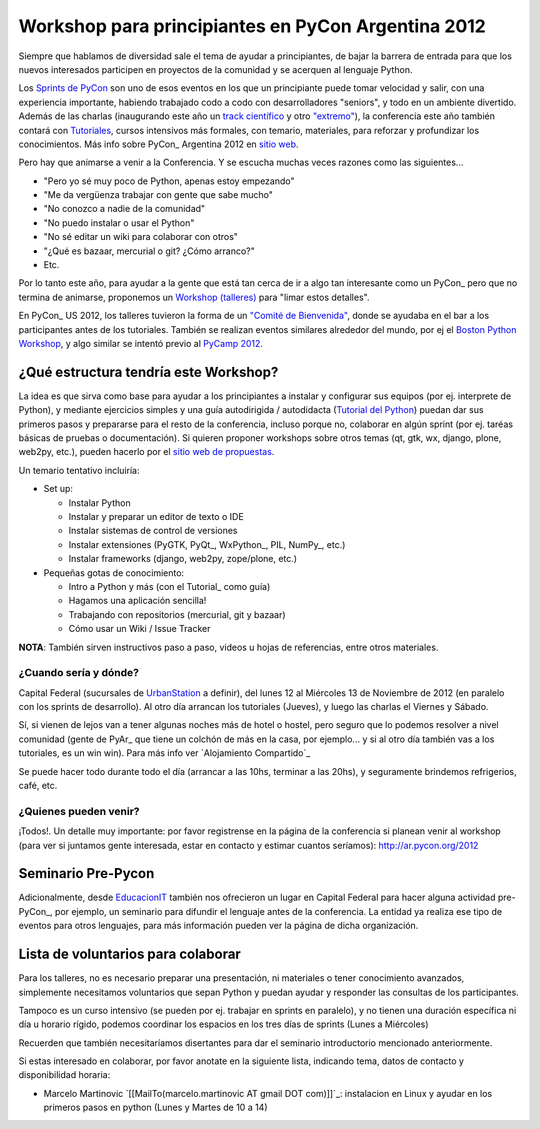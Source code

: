 
Workshop para principiantes en PyCon Argentina 2012
===================================================

Siempre que hablamos de diversidad sale el tema de ayudar a principiantes, de bajar la barrera de entrada para que los nuevos interesados participen en proyectos de la comunidad y se acerquen al lenguaje Python.

Los `Sprints de PyCon`_ son uno de esos eventos en los que un principiante puede tomar velocidad y salir, con una experiencia importante, habiendo trabajado codo a codo con desarrolladores "seniors", y todo en un ambiente divertido.  Además de las charlas (inaugurando este año un `track científico`_ y otro `"extremo"`_), la conferencia este año también contará con Tutoriales_, cursos intensivos más formales, con temario, materiales, para reforzar y profundizar los conocimientos. Más info sobre PyCon_ Argentina 2012 en `sitio web`_.

Pero hay que animarse a venir a la Conferencia. Y se escucha muchas veces razones como las siguientes...

* "Pero yo sé muy poco de Python, apenas estoy empezando"

* "Me da vergüenza trabajar con gente que sabe mucho"

* "No conozco a nadie de la comunidad"

* "No puedo instalar o usar el Python"

* "No sé editar un wiki para colaborar con otros"

* "¿Qué es bazaar, mercurial o git? ¿Cómo arranco?"

* Etc.

Por lo tanto este año, para ayudar a la gente que está tan cerca de ir a algo tan interesante como un PyCon_ pero que no termina de animarse, proponemos un `Workshop (talleres)`_ para "limar estos detalles". 

En PyCon_ US 2012, los talleres tuvieron la forma de un `"Comité de Bienvenida"`_, donde se ayudaba en el bar a los participantes antes de los tutoriales. También se realizan eventos similares alrededor del mundo, por ej el `Boston Python Workshop`_, y algo similar se intentó previo al `PyCamp 2012`_.

¿Qué estructura tendría este Workshop?
--------------------------------------

La idea es que sirva como base para ayudar a los principiantes a instalar y configurar sus equipos (por ej. interprete de Python), y mediante ejercicios simples y una guía autodirigida / autodidacta (`Tutorial del Python`_) puedan dar sus primeros pasos y prepararse para el resto de la conferencia, incluso porque no, colaborar en algún sprint (por ej. taréas básicas de pruebas o documentación). Si quieren proponer workshops sobre otros temas (qt, gtk, wx, django, plone, web2py, etc.), pueden hacerlo por el `sitio web de propuestas`_.

Un temario tentativo incluiría:

* Set up:

  * Instalar Python

  * Instalar y preparar un editor de texto o IDE

  * Instalar sistemas de control de versiones

  * Instalar extensiones (PyGTK, PyQt_, WxPython_, PIL, NumPy_, etc.)

  * Instalar frameworks (django, web2py, zope/plone, etc.)

* Pequeñas gotas de conocimiento:

  * Intro a Python y más (con el Tutorial_ como guía)

  * Hagamos una aplicación sencilla!

  * Trabajando con repositorios (mercurial, git y bazaar)

  * Cómo usar un Wiki / Issue Tracker

**NOTA**: También sirven instructivos paso a paso, videos u hojas de referencias, entre otros materiales.

¿Cuando sería y dónde?
~~~~~~~~~~~~~~~~~~~~~~

Capital Federal (sucursales de UrbanStation_ a definir), del lunes 12 al Miércoles 13 de Noviembre de 2012 (en paralelo con los sprints de desarrollo).  Al otro día arrancan los tutoriales (Jueves), y luego las charlas el Viernes y Sábado.

Sí, si vienen de lejos van a tener algunas noches más de hotel o hostel, pero seguro que lo podemos resolver a nivel comunidad (gente de PyAr_ que tiene un colchón de más en la casa, por ejemplo... y si al otro día también vas a los tutoriales, es un win win). Para más info ver `Alojamiento Compartido`_

Se puede hacer todo durante todo el día (arrancar a las 10hs, terminar a las 20hs), y seguramente brindemos refrigerios, café, etc. 

¿Quienes pueden venir?
~~~~~~~~~~~~~~~~~~~~~~

¡Todos!.  Un detalle muy importante: por favor registrense en la página de la conferencia si planean venir al workshop (para ver si juntamos gente interesada, estar en contacto y estimar cuantos seríamos): http://ar.pycon.org/2012 

Seminario Pre-Pycon
-------------------

Adicionalmente, desde EducacionIT_ también nos ofrecieron un lugar en Capital Federal para hacer alguna actividad pre-PyCon_, por ejemplo, un seminario para difundir el lenguaje antes de la conferencia. La entidad ya realiza ese tipo de eventos para otros lenguajes, para más información pueden ver la página de dicha organización.

Lista de voluntarios para colaborar
-----------------------------------

Para los talleres, no es necesario preparar una presentación, ni materiales o tener conocimiento avanzados, simplemente necesitamos voluntarios que sepan Python y puedan ayudar y responder las consultas de los participantes.

Tampoco es un curso intensivo (se pueden por ej. trabajar en sprints en paralelo), y no tienen una duración específica ni día u horario rígido, podemos coordinar los espacios en los tres días de sprints (Lunes a Miércoles)

Recuerden que también necesitaríamos disertantes para dar el seminario introductorio mencionado anteriormente.

Si estas interesado en colaborar, por favor anotate en la siguiente lista, indicando tema, datos de contacto y disponibilidad horaria:

* Marcelo Martinovic `[[MailTo(marcelo.martinovic AT gmail DOT com)]]`_: instalacion en Linux y ayudar en los primeros pasos en python (Lunes y Martes de 10 a 14)

.. ############################################################################

.. _Sprints de PyCon: http://ar.pycon.org/2012/conference/sprints

.. _track científico: http://ar.pycon.org/2012/conference/science

.. _"extremo": http://ar.pycon.org/2012/conference/extreme

.. _Tutoriales: http://ar.pycon.org/2012/conference/tutorials

.. _sitio web: http://ar.pycon.org/2012

.. _Workshop (talleres): http://ar.pycon.org/2012/conference/workshops

.. _"Comité de Bienvenida": https://us.pycon.org/2012/community/welcome/

.. _Boston Python Workshop: http://bostonpythonworkshop.com/

.. _PyCamp 2012: PyCamp/2012/Workshop

.. _Tutorial del Python: Tutorial

.. _sitio web de propuestas: http://ar.pycon.org/2012/activity/propose/workshop

.. _UrbanStation: http://argentina.enjoyurbanstation.com/es/


.. _EducacionIT: http://www.educacionit.com.ar/

